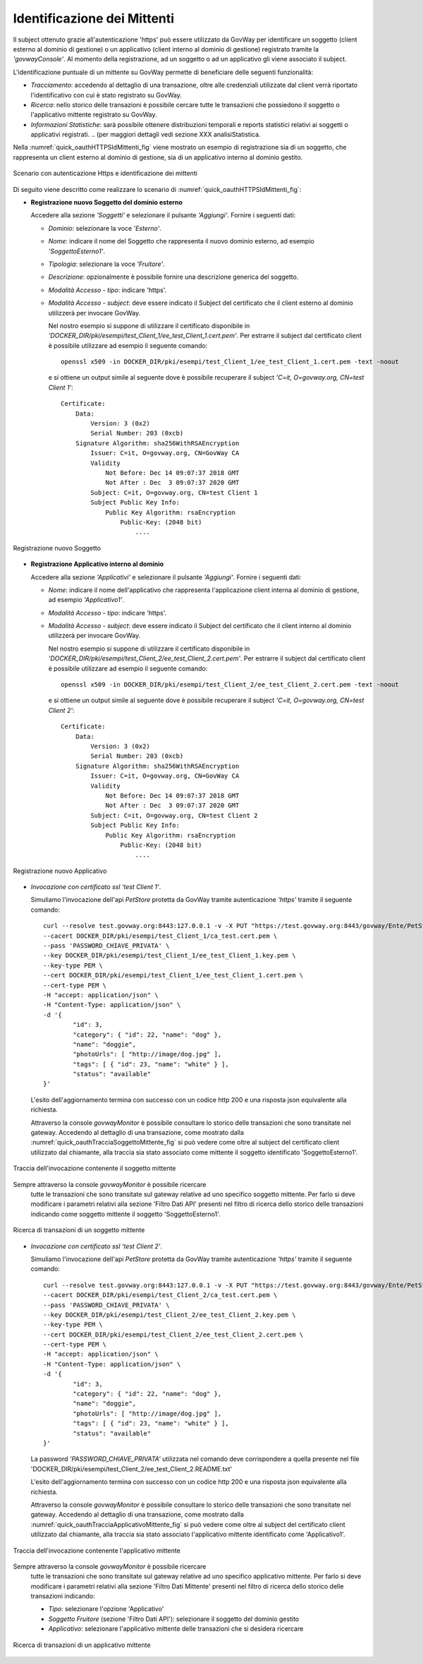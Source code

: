 .. _authHTTPS_mittenti:

Identificazione dei Mittenti
^^^^^^^^^^^^^^^^^^^^^^^^^^^^

Il subject ottenuto grazie all'autenticazione 'https' può essere
utilizzato da GovWay per identificare un soggetto (client esterno al
dominio di gestione) o un applicativo (client interno al dominio di
gestione) registrato tramite la *'govwayConsole'*. Al momento della
registrazione, ad un soggetto o ad un applicativo gli viene associato il
subject.

L'identificazione puntuale di un mittente su GovWay permette di
beneficiare delle seguenti funzionalità:

-  *Tracciamento*: accedendo al dettaglio di una transazione, oltre alle
   credenziali utilizzate dal client verrà riportato l'identificativo
   con cui è stato registrato su GovWay.

-  *Ricerca*: nello storico delle transazioni è possibile cercare tutte
   le transazioni che possiedono il soggetto o l'applicativo mittente
   registrato su GovWay.

-  *Informazioni Statistiche*: sarà possibile ottenere distribuzioni
   temporali e reports statistici relativi ai soggetti o applicativi
   registrati.
   .. (per maggiori dettagli vedi sezione XXX analisiStatistica.

Nella :numref:`quick_oauthHTTPSIdMittenti_fig` viene mostrato un esempio di registrazione sia di un
soggetto, che rappresenta un client esterno al dominio di gestione, sia
di un applicativo interno al dominio gestito.

.. figure:: ../_figure_howto/oauth_scenario_ssl_identificazione.png
    :scale: 100%
    :align: center
    :name: quick_oauthHTTPSIdMittenti_fig

    Scenario con autenticazione Https e identificazione dei mittenti

Di seguito viene descritto come realizzare lo scenario di :numref:`quick_oauthHTTPSIdMittenti_fig`:

-  **Registrazione nuovo Soggetto del dominio esterno**

   Accedere alla sezione *'Soggetti'* e selezionare il pulsante
   *'Aggiungi'*. Fornire i seguenti dati:

   -  *Dominio*: selezionare la voce *'Esterno'*.

   -  *Nome*: indicare il nome del Soggetto che rappresenta il nuovo
      dominio esterno, ad esempio *'SoggettoEsterno1'*.

   -  *Tipologia*: selezionare la voce *'Fruitore'*.

   -  *Descrizione*: opzionalmente è possibile fornire una descrizione
      generica del soggetto.

   -  *Modalità Accesso - tipo*: indicare 'https'.

   -  *Modalità Accesso - subject*: deve essere indicato il Subject del
      certificato che il client esterno al dominio utilizzerà per
      invocare GovWay.

      Nel nostro esempio si suppone di utilizzare il certificato
      disponibile in
      *'DOCKER\_DIR/pki/esempi/test\_Client\_1/ee\_test\_Client\_1.cert.pem'*.
      Per estrarre il subject dal certificato client è possibile
      utilizzare ad esempio il seguente comando:

      ::

          openssl x509 -in DOCKER_DIR/pki/esempi/test_Client_1/ee_test_Client_1.cert.pem -text -noout

      e si ottiene un output simile al seguente dove è possibile
      recuperare il subject *'C=it, O=govway.org, CN=test Client 1'*:

      ::

          Certificate:
              Data:
                  Version: 3 (0x2)
                  Serial Number: 203 (0xcb)
              Signature Algorithm: sha256WithRSAEncryption
                  Issuer: C=it, O=govway.org, CN=GovWay CA
                  Validity
                      Not Before: Dec 14 09:07:37 2018 GMT
                      Not After : Dec  3 09:07:37 2020 GMT
                  Subject: C=it, O=govway.org, CN=test Client 1
                  Subject Public Key Info:
                      Public Key Algorithm: rsaEncryption
                          Public-Key: (2048 bit)
                              ....

.. figure:: ../_figure_howto/autenticazioneHttpsRegistrazioneSoggetto.png
    :scale: 100%
    :align: center
    :name: quick_oauthNuovoSoggetto_fig

    Registrazione nuovo Soggetto

-  **Registrazione Applicativo interno al dominio**

   Accedere alla sezione *'Applicativi'* e selezionare il pulsante
   *'Aggiungi'*. Fornire i seguenti dati:

   -  *Nome*: indicare il nome dell'applicativo che rappresenta
      l'applicazione client interna al dominio di gestione, ad esempio
      *'Applicativo1'*.

   -  *Modalità Accesso - tipo*: indicare 'https'.

   -  *Modalità Accesso - subject*: deve essere indicato il Subject del
      certificato che il client interno al dominio utilizzerà per
      invocare GovWay.

      Nel nostro esempio si suppone di utilizzare il certificato
      disponibile in
      *'DOCKER\_DIR/pki/esempi/test\_Client\_2/ee\_test\_Client\_2.cert.pem'*.
      Per estrarre il subject dal certificato client è possibile
      utilizzare ad esempio il seguente comando:

      ::

          openssl x509 -in DOCKER_DIR/pki/esempi/test_Client_2/ee_test_Client_2.cert.pem -text -noout

      e si ottiene un output simile al seguente dove è possibile
      recuperare il subject *'C=it, O=govway.org, CN=test Client 2'*:

      ::

          Certificate:
              Data:
                  Version: 3 (0x2)
                  Serial Number: 203 (0xcb)
              Signature Algorithm: sha256WithRSAEncryption
                  Issuer: C=it, O=govway.org, CN=GovWay CA
                  Validity
                      Not Before: Dec 14 09:07:37 2018 GMT
                      Not After : Dec  3 09:07:37 2020 GMT
                  Subject: C=it, O=govway.org, CN=test Client 2
                  Subject Public Key Info:
                      Public Key Algorithm: rsaEncryption
                          Public-Key: (2048 bit)
                              ....

.. figure:: ../_figure_howto/autenticazioneHttpsRegistrazioneApplicativo.png
    :scale: 100%
    :align: center
    :name: quick_oauthNuovoApplicativo_fig

    Registrazione nuovo Applicativo

-  *Invocazione con certificato ssl 'test Client 1'*.

   Simuliamo l'invocazione dell'api *PetStore* protetta da GovWay
   tramite autenticazione *'https'* tramite il seguente comando:

   ::

       curl --resolve test.govway.org:8443:127.0.0.1 -v -X PUT "https://test.govway.org:8443/govway/Ente/PetStore/v2/pet" \
       --cacert DOCKER_DIR/pki/esempi/test_Client_1/ca_test.cert.pem \
       --pass 'PASSWORD_CHIAVE_PRIVATA' \
       --key DOCKER_DIR/pki/esempi/test_Client_1/ee_test_Client_1.key.pem \
       --key-type PEM \
       --cert DOCKER_DIR/pki/esempi/test_Client_1/ee_test_Client_1.cert.pem \
       --cert-type PEM \
       -H "accept: application/json" \
       -H "Content-Type: application/json" \
       -d '{
               "id": 3,
               "category": { "id": 22, "name": "dog" },
               "name": "doggie",
               "photoUrls": [ "http://image/dog.jpg" ],
               "tags": [ { "id": 23, "name": "white" } ],
               "status": "available"
       }'

   L'esito dell'aggiornamento termina con successo con un codice http
   200 e una risposta json equivalente alla richiesta.

   Attraverso la console *govwayMonitor* è possibile consultare lo
   storico delle transazioni che sono transitate nel gateway. Accedendo
   al dettaglio di una transazione, come mostrato dalla :numref:`quick_oauthTracciaSoggettoMittente_fig` si può
   vedere come oltre al subject del certificato client utilizzato dal
   chiamante, alla traccia sia stato associato come mittente il soggetto
   identificato 'SoggettoEsterno1'.

.. figure:: ../_figure_howto/oauthConsultazioneStoricoTransazioniSslInfoSoggetto.png
    :scale: 50%
    :align: center
    :name: quick_oauthTracciaSoggettoMittente_fig

    Traccia dell'invocazione contenente il soggetto mittente

Sempre attraverso la console *govwayMonitor* è possibile ricercare
   tutte le transazioni che sono transitate sul gateway relative ad uno
   specifico soggetto mittente. Per farlo si deve modificare i parametri
   relativi alla sezione 'Filtro Dati API' presenti nel filtro di
   ricerca dello storico delle transazioni indicando come soggetto
   mittente il soggetto 'SoggettoEsterno1'.

.. figure:: ../_figure_howto/oauthConsultazioneStoricoTransazioniSslRicercaSoggetto.png
    :scale: 100%
    :align: center
    :name: quick_oauthRicercaTransazioniSoggettoMittente_fig

    Ricerca di transazioni di un soggetto mittente

-  *Invocazione con certificato ssl 'test Client 2'*.

   Simuliamo l'invocazione dell'api *PetStore* protetta da GovWay
   tramite autenticazione *'https'* tramite il seguente comando:

   ::

       curl --resolve test.govway.org:8443:127.0.0.1 -v -X PUT "https://test.govway.org:8443/govway/Ente/PetStore/v2/pet" \
       --cacert DOCKER_DIR/pki/esempi/test_Client_2/ca_test.cert.pem \
       --pass 'PASSWORD_CHIAVE_PRIVATA' \
       --key DOCKER_DIR/pki/esempi/test_Client_2/ee_test_Client_2.key.pem \
       --key-type PEM \
       --cert DOCKER_DIR/pki/esempi/test_Client_2/ee_test_Client_2.cert.pem \
       --cert-type PEM \
       -H "accept: application/json" \
       -H "Content-Type: application/json" \
       -d '{
               "id": 3,
               "category": { "id": 22, "name": "dog" },
               "name": "doggie",
               "photoUrls": [ "http://image/dog.jpg" ],
               "tags": [ { "id": 23, "name": "white" } ],
               "status": "available"
       }'

   La password *'PASSWORD\_CHIAVE\_PRIVATA'* utilizzata nel comando deve
   corrispondere a quella presente nel file
   'DOCKER\_DIR/pki/esempi/test\_Client\_2/ee\_test\_Client\_2.README.txt'

   L'esito dell'aggiornamento termina con successo con un codice http
   200 e una risposta json equivalente alla richiesta.

   Attraverso la console *govwayMonitor* è possibile consultare lo
   storico delle transazioni che sono transitate nel gateway. Accedendo
   al dettaglio di una transazione, come mostrato dalla :numref:`quick_oauthTracciaApplicativoMittente_fig` si può
   vedere come oltre al subject del certificato client utilizzato dal
   chiamante, alla traccia sia stato associato l'applicativo mittente
   identificato come 'Applicativo1'.

.. figure:: ../_figure_howto/oauthConsultazioneStoricoTransazioniSslInfoApplicativo.png
    :scale: 100%
    :align: center
    :name: quick_oauthTracciaApplicativoMittente_fig

    Traccia dell'invocazione contenente l'applicativo mittente

Sempre attraverso la console *govwayMonitor* è possibile ricercare
   tutte le transazioni che sono transitate sul gateway relative ad uno
   specifico applicativo mittente. Per farlo si deve modificare i
   parametri relativi alla sezione 'Filtro Dati Mittente' presenti nel
   filtro di ricerca dello storico delle transazioni indicando:

   -  *Tipo*: selezionare l'opzione 'Applicativo'

   -  *Soggetto Fruitore* (sezione 'Filtro Dati API'): selezionare il
      soggetto del dominio gestito

   -  *Applicativo*: selezionare l'applicativo mittente delle
      transazioni che si desidera ricercare

.. figure:: ../_figure_howto/oauthConsultazioneStoricoTransazioniSslRicercaApplicativo.png
    :scale: 100%
    :align: center
    :name: quick_oauthRicercaApplicativoMittente_fig

    Ricerca di transazioni di un applicativo mittente
